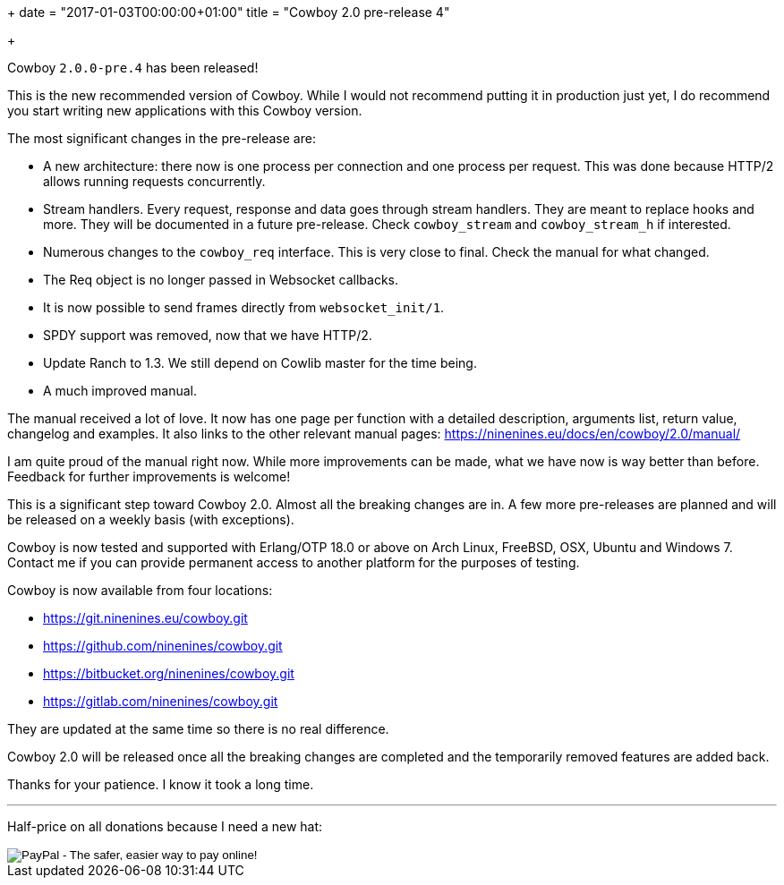 +++
date = "2017-01-03T00:00:00+01:00"
title = "Cowboy 2.0 pre-release 4"

+++

Cowboy `2.0.0-pre.4` has been released!

This is the new recommended version of Cowboy.
While I would not recommend putting it in production
just yet, I do recommend you start writing new
applications with this Cowboy version.

The most significant changes in the pre-release are:

* A new architecture: there now is one process per
  connection and one process per request. This was
  done because HTTP/2 allows running requests concurrently.

* Stream handlers. Every request, response and data goes
  through stream handlers. They are meant to replace hooks
  and more. They will be documented in a future pre-release.
  Check `cowboy_stream` and `cowboy_stream_h` if interested.

* Numerous changes to the `cowboy_req` interface. This
  is very close to final. Check the manual for what changed.

* The Req object is no longer passed in Websocket callbacks.

* It is now possible to send frames directly from `websocket_init/1`.

* SPDY support was removed, now that we have HTTP/2.

* Update Ranch to 1.3. We still depend on Cowlib master
  for the time being.

* A much improved manual.

The manual received a lot of love. It now has one page per
function with a detailed description, arguments list, return
value, changelog and examples. It also links to the other
relevant manual pages: https://ninenines.eu/docs/en/cowboy/2.0/manual/

I am quite proud of the manual right now. While more
improvements can be made, what we have now is way better
than before. Feedback for further improvements is welcome!

This is a significant step toward Cowboy 2.0. Almost all
the breaking changes are in. A few more pre-releases are
planned and will be released on a weekly basis (with exceptions).

Cowboy is now tested and supported with Erlang/OTP 18.0 or above
on Arch Linux, FreeBSD, OSX, Ubuntu and Windows 7. Contact me
if you can provide permanent access to another platform for the
purposes of testing.

Cowboy is now available from four locations:

* https://git.ninenines.eu/cowboy.git
* https://github.com/ninenines/cowboy.git
* https://bitbucket.org/ninenines/cowboy.git
* https://gitlab.com/ninenines/cowboy.git

They are updated at the same time so there is no real difference.

Cowboy 2.0 will be released once all the breaking changes
are completed and the temporarily removed features are
added back.

Thanks for your patience. I know it took a long time.

++++
<hr/>
++++

Half-price on all donations because I need a new hat:

++++
<form action="https://www.paypal.com/cgi-bin/webscr" method="post" style="display:inline">
<input type="hidden" name="cmd" value="_donations">
<input type="hidden" name="business" value="essen@ninenines.eu">
<input type="hidden" name="lc" value="FR">
<input type="hidden" name="item_name" value="Loic Hoguin">
<input type="hidden" name="item_number" value="99s">
<input type="hidden" name="currency_code" value="EUR">
<input type="hidden" name="bn" value="PP-DonationsBF:btn_donate_LG.gif:NonHosted">
<input type="image" src="https://www.paypalobjects.com/en_US/i/btn/btn_donate_LG.gif" border="0" name="submit" alt="PayPal - The safer, easier way to pay online!">
<img alt="" border="0" src="https://www.paypalobjects.com/fr_FR/i/scr/pixel.gif" width="1" height="1">
</form>
++++
